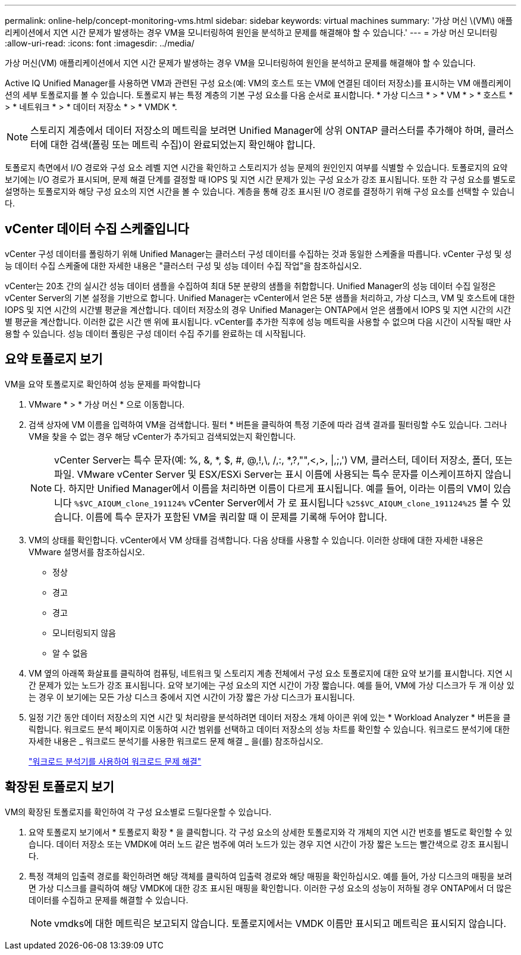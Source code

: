 ---
permalink: online-help/concept-monitoring-vms.html 
sidebar: sidebar 
keywords: virtual machines 
summary: '가상 머신 \(VM\) 애플리케이션에서 지연 시간 문제가 발생하는 경우 VM을 모니터링하여 원인을 분석하고 문제를 해결해야 할 수 있습니다.' 
---
= 가상 머신 모니터링
:allow-uri-read: 
:icons: font
:imagesdir: ../media/


[role="lead"]
가상 머신(VM) 애플리케이션에서 지연 시간 문제가 발생하는 경우 VM을 모니터링하여 원인을 분석하고 문제를 해결해야 할 수 있습니다.

Active IQ Unified Manager를 사용하면 VM과 관련된 구성 요소(예: VM의 호스트 또는 VM에 연결된 데이터 저장소)를 표시하는 VM 애플리케이션의 세부 토폴로지를 볼 수 있습니다. 토폴로지 뷰는 특정 계층의 기본 구성 요소를 다음 순서로 표시합니다. * 가상 디스크 * > * VM * > * 호스트 * > * 네트워크 * > * 데이터 저장소 * > * VMDK *.

[NOTE]
====
스토리지 계층에서 데이터 저장소의 메트릭을 보려면 Unified Manager에 상위 ONTAP 클러스터를 추가해야 하며, 클러스터에 대한 검색(폴링 또는 메트릭 수집)이 완료되었는지 확인해야 합니다.

====
토폴로지 측면에서 I/O 경로와 구성 요소 레벨 지연 시간을 확인하고 스토리지가 성능 문제의 원인인지 여부를 식별할 수 있습니다. 토폴로지의 요약 보기에는 I/O 경로가 표시되며, 문제 해결 단계를 결정할 때 IOPS 및 지연 시간 문제가 있는 구성 요소가 강조 표시됩니다. 또한 각 구성 요소를 별도로 설명하는 토폴로지와 해당 구성 요소의 지연 시간을 볼 수 있습니다. 계층을 통해 강조 표시된 I/O 경로를 결정하기 위해 구성 요소를 선택할 수 있습니다.



== vCenter 데이터 수집 스케줄입니다

vCenter 구성 데이터를 폴링하기 위해 Unified Manager는 클러스터 구성 데이터를 수집하는 것과 동일한 스케줄을 따릅니다. vCenter 구성 및 성능 데이터 수집 스케줄에 대한 자세한 내용은 "클러스터 구성 및 성능 데이터 수집 작업"을 참조하십시오.

vCenter는 20초 간의 실시간 성능 데이터 샘플을 수집하여 최대 5분 분량의 샘플을 취합합니다. Unified Manager의 성능 데이터 수집 일정은 vCenter Server의 기본 설정을 기반으로 합니다. Unified Manager는 vCenter에서 얻은 5분 샘플을 처리하고, 가상 디스크, VM 및 호스트에 대한 IOPS 및 지연 시간의 시간별 평균을 계산합니다. 데이터 저장소의 경우 Unified Manager는 ONTAP에서 얻은 샘플에서 IOPS 및 지연 시간의 시간별 평균을 계산합니다. 이러한 값은 시간 맨 위에 표시됩니다. vCenter를 추가한 직후에 성능 메트릭을 사용할 수 없으며 다음 시간이 시작될 때만 사용할 수 있습니다. 성능 데이터 폴링은 구성 데이터 수집 주기를 완료하는 데 시작됩니다.



== 요약 토폴로지 보기

VM을 요약 토폴로지로 확인하여 성능 문제를 파악합니다

. VMware * > * 가상 머신 * 으로 이동합니다.
. 검색 상자에 VM 이름을 입력하여 VM을 검색합니다. 필터 * 버튼을 클릭하여 특정 기준에 따라 검색 결과를 필터링할 수도 있습니다. 그러나 VM을 찾을 수 없는 경우 해당 vCenter가 추가되고 검색되었는지 확인합니다.
+
[NOTE]
====
vCenter Server는 특수 문자(예: %, &, *, $, #, @,!,\, /,:, *,?,"",<,>, |,;,') VM, 클러스터, 데이터 저장소, 폴더, 또는 파일. VMware vCenter Server 및 ESX/ESXi Server는 표시 이름에 사용되는 특수 문자를 이스케이프하지 않습니다. 하지만 Unified Manager에서 이름을 처리하면 이름이 다르게 표시됩니다. 예를 들어, 이라는 이름의 VM이 있습니다 `%$VC_AIQUM_clone_191124%` vCenter Server에서 가 로 표시됩니다 `%25$VC_AIQUM_clone_191124%25` 볼 수 있습니다. 이름에 특수 문자가 포함된 VM을 쿼리할 때 이 문제를 기록해 두어야 합니다.

====
. VM의 상태를 확인합니다. vCenter에서 VM 상태를 검색합니다. 다음 상태를 사용할 수 있습니다. 이러한 상태에 대한 자세한 내용은 VMware 설명서를 참조하십시오.
+
** 정상
** 경고
** 경고
** 모니터링되지 않음
** 알 수 없음


. VM 옆의 아래쪽 화살표를 클릭하여 컴퓨팅, 네트워크 및 스토리지 계층 전체에서 구성 요소 토폴로지에 대한 요약 보기를 표시합니다. 지연 시간 문제가 있는 노드가 강조 표시됩니다. 요약 보기에는 구성 요소의 지연 시간이 가장 짧습니다. 예를 들어, VM에 가상 디스크가 두 개 이상 있는 경우 이 보기에는 모든 가상 디스크 중에서 지연 시간이 가장 짧은 가상 디스크가 표시됩니다.
. 일정 기간 동안 데이터 저장소의 지연 시간 및 처리량을 분석하려면 데이터 저장소 개체 아이콘 위에 있는 * Workload Analyzer * 버튼을 클릭합니다. 워크로드 분석 페이지로 이동하여 시간 범위를 선택하고 데이터 저장소의 성능 차트를 확인할 수 있습니다. 워크로드 분석기에 대한 자세한 내용은 _ 워크로드 분석기를 사용한 워크로드 문제 해결 _ 을(를) 참조하십시오.
+
link:concept-troubleshooting-workloads-using-the-workload-analyzer.adoc["워크로드 분석기를 사용하여 워크로드 문제 해결"]





== 확장된 토폴로지 보기

VM의 확장된 토폴로지를 확인하여 각 구성 요소별로 드릴다운할 수 있습니다.

. 요약 토폴로지 보기에서 * 토폴로지 확장 * 을 클릭합니다. 각 구성 요소의 상세한 토폴로지와 각 개체의 지연 시간 번호를 별도로 확인할 수 있습니다. 데이터 저장소 또는 VMDK에 여러 노드 같은 범주에 여러 노드가 있는 경우 지연 시간이 가장 짧은 노드는 빨간색으로 강조 표시됩니다.
. 특정 객체의 입출력 경로를 확인하려면 해당 객체를 클릭하여 입출력 경로와 해당 매핑을 확인하십시오. 예를 들어, 가상 디스크의 매핑을 보려면 가상 디스크를 클릭하여 해당 VMDK에 대한 강조 표시된 매핑을 확인합니다. 이러한 구성 요소의 성능이 저하될 경우 ONTAP에서 더 많은 데이터를 수집하고 문제를 해결할 수 있습니다.
+
[NOTE]
====
vmdks에 대한 메트릭은 보고되지 않습니다. 토폴로지에서는 VMDK 이름만 표시되고 메트릭은 표시되지 않습니다.

====

